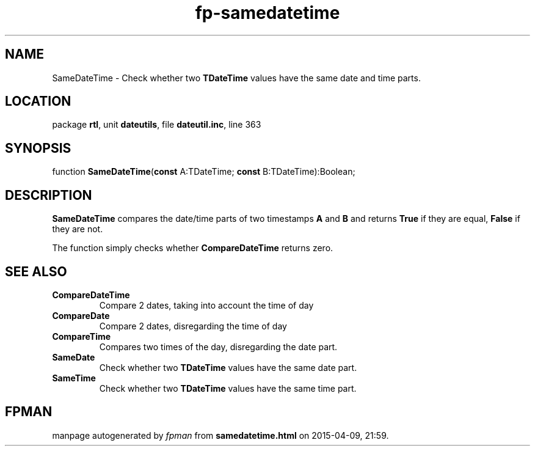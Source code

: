 .\" file autogenerated by fpman
.TH "fp-samedatetime" 3 "2014-03-14" "fpman" "Free Pascal Programmer's Manual"
.SH NAME
SameDateTime - Check whether two \fBTDateTime\fR values have the same date and time parts.
.SH LOCATION
package \fBrtl\fR, unit \fBdateutils\fR, file \fBdateutil.inc\fR, line 363
.SH SYNOPSIS
function \fBSameDateTime\fR(\fBconst\fR A:TDateTime; \fBconst\fR B:TDateTime):Boolean;
.SH DESCRIPTION
\fBSameDateTime\fR compares the date/time parts of two timestamps \fBA\fR and \fBB\fR and returns \fBTrue\fR if they are equal, \fBFalse\fR if they are not.

The function simply checks whether \fBCompareDateTime\fR returns zero.


.SH SEE ALSO
.TP
.B CompareDateTime
Compare 2 dates, taking into account the time of day
.TP
.B CompareDate
Compare 2 dates, disregarding the time of day
.TP
.B CompareTime
Compares two times of the day, disregarding the date part.
.TP
.B SameDate
Check whether two \fBTDateTime\fR values have the same date part.
.TP
.B SameTime
Check whether two \fBTDateTime\fR values have the same time part.

.SH FPMAN
manpage autogenerated by \fIfpman\fR from \fBsamedatetime.html\fR on 2015-04-09, 21:59.

